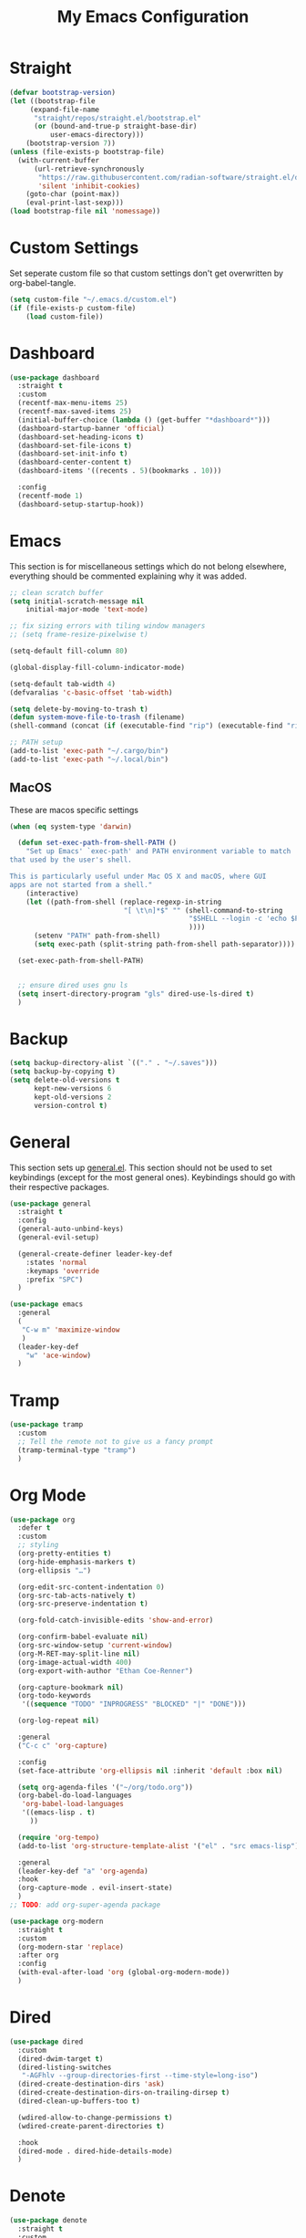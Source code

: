 #+TITLE: My Emacs Configuration
#+PROPERTY: header-args:emacs-lisp :tangle ~/.emacs.d/init.el

* Straight
#+begin_src emacs-lisp
(defvar bootstrap-version)
(let ((bootstrap-file
	 (expand-file-name
	  "straight/repos/straight.el/bootstrap.el"
	  (or (bound-and-true-p straight-base-dir)
		  user-emacs-directory)))
	(bootstrap-version 7))
(unless (file-exists-p bootstrap-file)
  (with-current-buffer
	  (url-retrieve-synchronously
	   "https://raw.githubusercontent.com/radian-software/straight.el/develop/install.el"
	   'silent 'inhibit-cookies)
	(goto-char (point-max))
	(eval-print-last-sexp)))
(load bootstrap-file nil 'nomessage))
#+end_src

* Custom Settings
Set seperate custom file so that custom settings don't get overwritten by org-babel-tangle.
#+begin_src emacs-lisp
(setq custom-file "~/.emacs.d/custom.el")
(if (file-exists-p custom-file)
    (load custom-file))
#+end_src

* Dashboard
#+begin_src emacs-lisp
(use-package dashboard
  :straight t
  :custom
  (recentf-max-menu-items 25)
  (recentf-max-saved-items 25)
  (initial-buffer-choice (lambda () (get-buffer "*dashboard*")))
  (dashboard-startup-banner 'official)
  (dashboard-set-heading-icons t)
  (dashboard-set-file-icons t)
  (dashboard-set-init-info t)
  (dashboard-center-content t)
  (dashboard-items '((recents . 5)(bookmarks . 10)))

  :config
  (recentf-mode 1)
  (dashboard-setup-startup-hook))
#+end_src

* Emacs
This section is for miscellaneous settings which do not belong elsewhere, everything should be commented explaining why it was added.
#+begin_src emacs-lisp
;; clean scratch buffer
(setq initial-scratch-message nil
	initial-major-mode 'text-mode)

;; fix sizing errors with tiling window managers
;; (setq frame-resize-pixelwise t)

(setq-default fill-column 80)

(global-display-fill-column-indicator-mode)

(setq-default tab-width 4)
(defvaralias 'c-basic-offset 'tab-width)

(setq delete-by-moving-to-trash t)
(defun system-move-file-to-trash (filename)
(shell-command (concat (if (executable-find "rip") (executable-find "rip") (executable-find "rm")) " " filename)))

;; PATH setup
(add-to-list 'exec-path "~/.cargo/bin")
(add-to-list 'exec-path "~/.local/bin")
#+end_src

** MacOS
These are macos specific settings
#+begin_src emacs-lisp
(when (eq system-type 'darwin)

  (defun set-exec-path-from-shell-PATH ()
	"Set up Emacs' `exec-path' and PATH environment variable to match
that used by the user's shell.

This is particularly useful under Mac OS X and macOS, where GUI
apps are not started from a shell."
	(interactive)
	(let ((path-from-shell (replace-regexp-in-string
							"[ \t\n]*$" "" (shell-command-to-string
											"$SHELL --login -c 'echo $PATH'"
											))))
	  (setenv "PATH" path-from-shell)
	  (setq exec-path (split-string path-from-shell path-separator))))

  (set-exec-path-from-shell-PATH)


  ;; ensure dired uses gnu ls
  (setq insert-directory-program "gls" dired-use-ls-dired t)
  )
#+end_src

* Backup
#+begin_src emacs-lisp
(setq backup-directory-alist `(("." . "~/.saves")))
(setq backup-by-copying t)
(setq delete-old-versions t
	  kept-new-versions 6
	  kept-old-versions 2
	  version-control t)
#+end_src

* General
This section sets up [[https://github.com/noctuid/general.el][general.el]]. This section should not be used to set keybindings (except for the most general ones).
Keybindings should go with their respective packages.
#+begin_src emacs-lisp
(use-package general
  :straight t
  :config
  (general-auto-unbind-keys)
  (general-evil-setup)

  (general-create-definer leader-key-def
	:states 'normal
	:keymaps 'override
	:prefix "SPC")
  )

(use-package emacs
  :general
  (
   "C-w m" 'maximize-window
   )
  (leader-key-def
	"w" 'ace-window)
  )
#+end_src

* Tramp
#+begin_src emacs-lisp
(use-package tramp
  :custom
  ;; Tell the remote not to give us a fancy prompt
  (tramp-terminal-type "tramp")
  )
#+end_src

* Org Mode
#+begin_src emacs-lisp
(use-package org
  :defer t
  :custom
  ;; styling
  (org-pretty-entities t)
  (org-hide-emphasis-markers t)
  (org-ellipsis "…")

  (org-edit-src-content-indentation 0)
  (org-src-tab-acts-natively t)
  (org-src-preserve-indentation t)

  (org-fold-catch-invisible-edits 'show-and-error)

  (org-confirm-babel-evaluate nil)
  (org-src-window-setup 'current-window)
  (org-M-RET-may-split-line nil)
  (org-image-actual-width 400)
  (org-export-with-author "Ethan Coe-Renner")

  (org-capture-bookmark nil)
  (org-todo-keywords
   '((sequence "TODO" "INPROGRESS" "BLOCKED" "|" "DONE")))

  (org-log-repeat nil)

  :general
  ("C-c c" 'org-capture)

  :config
  (set-face-attribute 'org-ellipsis nil :inherit 'default :box nil)

  (setq org-agenda-files '("~/org/todo.org"))
  (org-babel-do-load-languages
   'org-babel-load-languages
   '((emacs-lisp . t)
	 ))

  (require 'org-tempo)
  (add-to-list 'org-structure-template-alist '("el" . "src emacs-lisp"))

  :general
  (leader-key-def "a" 'org-agenda)
  :hook
  (org-capture-mode . evil-insert-state)
  )
;; TODO: add org-super-agenda package

(use-package org-modern
  :straight t
  :custom
  (org-modern-star 'replace)
  :after org
  :config
  (with-eval-after-load 'org (global-org-modern-mode))
  )
#+end_src

* Dired
#+begin_src emacs-lisp
(use-package dired
  :custom
  (dired-dwim-target t)
  (dired-listing-switches
   "-AGFhlv --group-directories-first --time-style=long-iso")
  (dired-create-destination-dirs 'ask)
  (dired-create-destination-dirs-on-trailing-dirsep t)
  (dired-clean-up-buffers-too t)

  (wdired-allow-to-change-permissions t)
  (wdired-create-parent-directories t)

  :hook
  (dired-mode . dired-hide-details-mode)
  )
#+end_src

* Denote
#+begin_src emacs-lisp
(use-package denote
  :straight t
  :custom
  (denote-directory "~/notes")
  (denote-dired-directories (list denote-directory))
  (denote-dired-directories-include-subdirectories t)
  (denote-rename-buffer-format "Denote:%t")

  ;; TODO: consider more denote keywords
  (denote-known-keywords '("emacs" "dev"))
  (denote-sort-keywords t)

  (denote-date-prompt-use-org-read-date t)

  (denote-backlinks-show-context t)
  :hook
  (dired-mode . denote-dired-mode-in-directories)
  :config
  (denote-rename-buffer-mode 1)
  :general
  (leader-key-def
	"d" 'denote-open-or-create
	"D" 'denote
	)
  )
#+end_src

* Eshell
#+begin_src emacs-lisp
(setq my/eshell-aliases
	  '((g  . magit)
		(gl . magit-log)
		(d  . dired)
		))

(mapc (lambda (alias)
		(defalias (car alias) (cdr alias)))
	  my/eshell-aliases)

(defcustom my/eshell-window-height 15
  "The height of the eshell window when it is toggled on."
  :type 'integer
  :group 'my)

(defun my/toggle-eshell ()
  "Toggle an eshell window."
  (interactive)
  (let ((eshell-buffer (get-buffer "*eshell*")))
	(if eshell-buffer
		(if (get-buffer-window eshell-buffer)
			(delete-window (get-buffer-window eshell-buffer))
		  (select-window (split-window-vertically (- my/eshell-window-height)))
		  (switch-to-buffer eshell-buffer))
	  (select-window (split-window-vertically (- my/eshell-window-height)))
	  (eshell))))

(leader-key-def
  "e" 'my/toggle-eshell
  )
#+end_src

* Minibuffer
** Vertico
#+begin_src emacs-lisp
(use-package vertico
  :straight t
  :custom
  (vertico-count 20)
  (vertico-resize t)
  (vertico-cycle t)
  :config
  (vertico-mode)
  )

(use-package vertico-directory
  :after vertico
  :ensure nil
  ;; More convenient directory navigation commands
  :bind (:map vertico-map
			  ("RET" . vertico-directory-enter)
			  ("DEL" . vertico-directory-delete-char)
			  ("M-DEL" . vertico-directory-delete-word))
  ;; Tidy shadowed file names
  :hook (rfn-eshadow-update-overlay . vertico-directory-tidy))

(use-package savehist
  :straight t
  :after vertico
  :config
  (savehist-mode))

(use-package orderless
  :straight t
  :after vertico
  :custom
  (completion-styles '(orderless basic))
  (completion-category-defaults nil)
  (completion-category-overrides '((file (styles partial-completion))))
  )

;; A few more useful configurations...
(use-package emacs
  :custom
  ;; Support opening new minibuffers from inside existing minibuffers.
  (enable-recursive-minibuffers t)
  ;; Emacs 28 and newer: Hide commands in M-x which do not work in the current
  ;; mode.  Vertico commands are hidden in normal buffers. This setting is
  ;; useful beyond Vertico.
  (read-extended-command-predicate #'command-completion-default-include-p)
  :init
  ;; Add prompt indicator to `completing-read-multiple'.
  ;; We display [CRM<separator>], e.g., [CRM,] if the separator is a comma.
  (defun crm-indicator (args)
    (cons (format "[CRM%s] %s"
                  (replace-regexp-in-string
                   "\\`\\[.*?]\\*\\|\\[.*?]\\*\\'" ""
                   crm-separator)
                  (car args))
          (cdr args)))
  (advice-add #'completing-read-multiple :filter-args #'crm-indicator)

  ;; Do not allow the cursor in the minibuffer prompt
  (setq minibuffer-prompt-properties
        '(read-only t cursor-intangible t face minibuffer-prompt))
  (add-hook 'minibuffer-setup-hook #'cursor-intangible-mode))
#+end_src

** Consult
#+begin_src emacs-lisp
(use-package consult
  :straight t
  :after vertico
  :custom
  (consult-project-root-function #'projectile-project-root)
  :config
  (autoload 'projectile-project-root "projectile")

  :general
  (:states '(normal visual)
           "/" 'consult-line)

  (leader-key-def
    "b" 'consult-buffer
    "B" 'consult-bookmark
    "r" 'consult-recent-file
    "i" 'consult-imenu
    "s" 'consult-ripgrep
    )
  )

(use-package marginalia
  :straight t
  :after vertico
  :custom
  (marginalia-annotators '(marginalia-annotators-heavy))
  :config
  (marginalia-mode)
  )
#+end_src

* Embark
#+begin_src emacs-lisp
(use-package embark
  :straight t
  :defer t
  :custom
  ;; Optionally replace the key help with a completing-read interface
  (prefix-help-command #'embark-prefix-help-command)
  :general
  ("M-m"  'embark-act)         ;; pick some comfortable binding
  ("C-;" 'embark-dwim)        ;; good alternative: M-.
  ("C-h B" 'embark-bindings) ;; alternative for `describe-bindings'

  :config

  ;; Hide the mode line of the Embark live/completions buffers
  (add-to-list 'display-buffer-alist
               '("\\`\\*Embark Collect \\(Live\\|Completions\\)\\*"
                 nil
                 (window-parameters (mode-line-format . none)))))

(use-package embark-consult
  :straight t
  :after (embark consult)
  :demand t ; only necessary if you have the hook below
  ;; if you want to have consult previews as you move around an
  ;; auto-updating embark collect buffer
  :hook
  (embark-collect-mode . consult-preview-at-point-mode))
#+end_src

* Literate Calc
#+begin_src emacs-lisp
(use-package literate-calc-mode
  :straight t)
#+end_src

* EVIL
setup evil and related packages
#+begin_src emacs-lisp
(use-package evil
  :straight t
  :config
  (use-package undo-tree :straight t
	:custom
	(evil-undo-system 'undo-tree)
	(undo-tree-visualizer-diff t)
	(undo-tree-visualizer-timestamps t)
	(undo-tree-auto-save-history nil)
	:config
	(global-undo-tree-mode)
	)
  (use-package evil-collection
	:straight t
	:after evil
	:config
	(evil-collection-init))

  (use-package evil-goggles
	:straight t
	:config
	(evil-goggles-mode 1))

  (use-package evil-commentary
	:straight t
	:config
	(evil-commentary-mode 1))

  (use-package evil-snipe
	:straight t
	:config
	(evil-snipe-mode 1)
	(evil-snipe-override-mode 1)
	:custom
	(evil-snipe-scope 'visible)
	(evil-snipe-repeat-scope 'visible)
	:hook (magit-mode . turn-off-evil-snipe-override-mode)
	)

  (use-package evil-multiedit
	:straight t
	:general
	(:states '(normal visual)
			 "R" 'evil-multiedit-match-all
			 "M-d" 'evil-multiedit-match-and-next
			 "M-D" 'evil-multiedit-match-and-prev
			 )
	)
  (use-package evil-surround
	:straight t
	:config
	(global-evil-surround-mode 1))

  (evil-mode 1)
  (general-def
	"C-M-u" 'universal-argument ;; doesn't work with :general for some reason
	)

  :custom
  (evil-want-C-u-scroll t)
  (evil-respect-visual-line-mode t)
  (evil-want-keybinding nil)

  )
#+end_src

* Help
#+begin_src emacs-lisp
(use-package which-key
  :straight t
  :config
  (which-key-mode)
  :custom
  (which-key-idle-delay 0.3))

(use-package helpful
  :straight t
  :general
  (
   "C-h f" 'helpful-callable
   "C-h v" 'helpful-variable
   "C-h k" 'helpful-key
   )
  (leader-key-def
	"h" 'helpful-at-point)
  )

(use-package define-word
  :straight t
  :general
  ("C-h C-w" 'define-word-at-point)
  )

(use-package devdocs
  :straight t
  :general
  (leader-key-def
	"l" 'devdocs-lookup)
  :hook
  (c-mode . (lambda () (setq-local devdocs-current-docs '("c"))))
  (python-mode . (lambda () (setq-local devdocs-current-docs '("python~3.12"))))
  )
#+end_src

* Editing
This section contains packages and settings for
non-evil specific editing
#+begin_src emacs-lisp
;; Delimiters
(use-package rainbow-delimiters
  :straight t
  :hook (prog-mode . rainbow-delimiters-mode))

(show-paren-mode 1)
(electric-pair-mode 1)
(setq electric-pair-inhibit-predicate 'electric-pair-conservative-inhibit)
#+end_src
* Navigation
This section contains packages/configuration for
non-evil-specific navigation
#+begin_src emacs-lisp
(use-package avy
  :straight t
  :general
  ("C-s" 'avy-goto-char-timer)
  )

(use-package smartscan
  :straight t
  :hook (prog-mode . smartscan-mode))

(use-package deadgrep
  :straight t
  :custom
  (deadgrep-executable "~/.cargo/bin/rg")

  :general
  (leader-key-def
    "f" 'deadgrep))

(which-function-mode)
(setq which-func-unknown "n/a")

;; prefer ripgrep > ugrep > grep for xref
(setq xref-search-program
	  (cond
	   ((or (executable-find "ripgrep")
			(executable-find "rg"))
		'ripgrep)
	   ((executable-find "ugrep")
		'ugrep)
	   (t
		'grep)))
#+end_src

* Formatting
Automatic formatting
#+begin_src emacs-lisp
(use-package aggressive-indent
  :straight t
  :config
  (global-aggressive-indent-mode 1)
  )

(use-package format-all
  :straight t
  :hook
  (prog-mode . format-all-mode)
  )
#+end_src

* Git
Setup git integration
#+begin_src emacs-lisp
(use-package transient
  :straight t)

(use-package magit
  :commands magit-status
  :straight t
  :config
  (when (eq system-type 'darwin)
	;; needed for magit on mac
	(use-package sqlite3
	  :straight t)
	)
  :general
  (leader-key-def
	"g g" 'magit-status
	"g b" 'magit-blame
	"g l" 'magit-log
	)
  )

(use-package diff-hl
  :straight t
  :config
  (global-diff-hl-mode))

(use-package git-modes
  :straight t)

(use-package git-timemachine
  :straight t
  :config
  (eval-after-load 'git-timemachine
	'(progn
	   (evil-make-overriding-map git-timemachine-mode-map 'normal)
	   ;; force update evil keymaps after git-timemachine-mode loaded
	   (add-hook 'git-timemachine-mode-hook #'evil-normalize-keymaps)))
  )
#+end_src

* Project Management
#+begin_src emacs-lisp
(use-package projectile
  :straight t
  :demand t
  :config
  (projectile-mode +1)

  :custom
  (projectile-switch-project-action #'projectile-dired)
  :general
  (leader-key-def
	"p" 'projectile-command-map
	))
#+end_src

* Major Modes
Set up major modes for languages, etc
#+begin_src emacs-lisp
(use-package toml-mode :straight t
  :mode "\\.toml\\'")
(use-package yaml-mode
  :straight t
  :mode "\\.yml\\'"
  )
(use-package rustic :straight t)
(use-package nix-mode :straight t
  :mode "\\.nix\\'")

(use-package json-mode :straight t
  :mode "\\.json\\'")

(use-package kbd-mode
  :straight (kbd-mode :type git :host github :repo "kmonad/kbd-mode")
  :mode "\\.kbd\\'")

(use-package haskell-mode
  :straight t)

(use-package yuck-mode
  :straight t)

(use-package just-mode
  :straight t)

(use-package markdown-mode
  :straight t
  )
#+end_src

* Checkers
Set up checkers, i.e. syntax checking, spell checkers, etc
#+begin_src emacs-lisp
(use-package flycheck
  :straight t
  :custom
  (flycheck-disabled-checkers '(haskell-stack-ghc))
  :config (global-flycheck-mode)
  )
#+end_src

* Completion
#+begin_src emacs-lisp
(use-package company
  :straight t
  :custom
  (company-minimum-prefix-length 3)
  :hook
  (after-init . global-company-mode)
  )

(use-package citre
  :straight t
  :custom
  (citre-tags-in-buffer-backends '(global tags))
  (citre-peek-fill-fringe nil)
  (citre-peek-use-dashes-as-horizontal-border t)
  :general
  (leader-key-def
	:keymaps 'c-mode-map
	"c j" 'citre-jump
	"c J" 'citre-jump-back
	"c p" 'citre-ace-peek
	"c P" 'citre-ace-peek-reference
	)
  )
#+end_src

* GUI
Set gui settings, theme, fonts, etc
#+begin_src emacs-lisp
;; disabling useless ui elements
(scroll-bar-mode -1)
(menu-bar-mode -1)
(tool-bar-mode -1)
(setq inhibit-startup-screen t)

(use-package all-the-icons
  :straight t
  )

(use-package idle-highlight-mode
  :straight t
  :custom
  (idle-highlight-idle-time 0.2)

  :hook
  ((prog-mode text-mode) . idle-highlight-mode)
  )

(use-package lin
  :straight t
  :custom
  (lin-face 'lin-green)
  (setq lin-mode-hooks
		'(
		  dired-mode-hook
		  elfeed-search-mode-hook
		  git-rebase-mode-hook
		  grep-mode-hook
		  ibuffer-mode-hook
		  ilist-mode-hook
		  log-view-mode-hook
		  magit-log-mode-hook
		  occur-mode-hook
		  org-agenda-mode-hook
		  proced-mode-hook
		  tabulated-list-mode-hook))
  :config
  (lin-global-mode 1))

(use-package pulsar
  :straight t
  ;; TODO: customize which functions trigger pulsing
  :config
  (pulsar-global-mode 1))

;; font
(set-face-attribute 'default nil :font "Fira Code" :height 120)
(set-face-attribute 'fixed-pitch nil :font "Fira Code" :height 120)

;; line numbers
(dolist (mode '(
				prog-mode-hook
				conf-mode-hook
				rust-mode-hook))
  (add-hook mode (lambda () (setq display-line-numbers 'relative))))

;;modeline
(use-package rich-minority
  :straight t
  :custom
  (rm-blacklist "")
  :config
  (rich-minority-mode 1)
  )

(use-package moody
  :straight t
  :custom
  (x-underline-at-descent-line t)
  :config
  (moody-replace-mode-line-front-space)
  (moody-replace-mode-line-buffer-identification)
  (moody-replace-vc-mode)
  (moody-replace-eldoc-minibuffer-message-function)
  )

(use-package rainbow-mode
  :straight t)

(use-package hl-todo
  :straight t
  :hook
  (prog-mode . hl-todo-mode)
  )
#+end_src

* RSS
#+begin_src emacs-lisp
(use-package elfeed
  :straight t
  :custom
  (elfeed-feeds '(
                  ;; Blogs
                  ("http://nullprogram.com/feed/" blog)
                  ("https://www.astralcodexten.com/feed" blog)
                  ("https://feeds.feedburner.com/mrmoneymustache" blog)
                  ("https://sourcehut.org/blog/index.xml" blog)
                  ("https://drewdevault.com/blog/index.xml" blog)

                  ;; Multi feeds
                  "https://planet.emacslife.com/atom.xml"

                  ;; Comics
                  ("https://xkcd.com/atom.xml" comic)
                  ))
  :general
  (leader-key-def
    "n" 'elfeed
    )
  )
#+end_src

* Theme
#+begin_src emacs-lisp
(use-package ef-themes
  :straight t
  :demand t
  :custom
  (ef-themes-to-toggle '(ef-bio ef-spring))
  :config
  ;; Disable all other themes to avoid awkward blending:
  (mapc #'disable-theme custom-enabled-themes)

  (ef-themes-select 'ef-bio)

  :general
  ("C-c t" 'ef-themes-toggle)
  )
#+end_src

# Local Variables: 
# eval: (add-hook 'after-save-hook (lambda ()(if (y-or-n-p "Tangle?")(org-babel-tangle))) nil t) 
# End:
